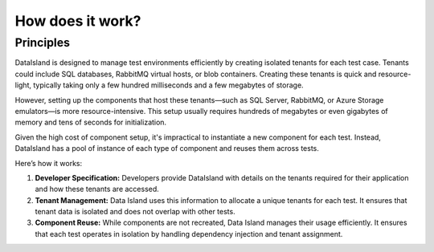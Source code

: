 How does it work?
=================

Principles
----------

DataIsland is designed to manage test environments efficiently by creating isolated tenants for each test case. Tenants could include SQL databases, RabbitMQ virtual hosts, or blob containers. Creating these tenants is quick and resource-light, typically taking only a few hundred milliseconds and a few megabytes of storage.

However, setting up the components that host these tenants—such as SQL Server, RabbitMQ, or Azure Storage emulators—is more resource-intensive. This setup usually requires hundreds of megabytes or even gigabytes of memory and tens of seconds for initialization.

Given the high cost of component setup, it's impractical to instantiate a new component for each test. Instead, DataIsland has a pool of instance of each type of component and reuses them across tests.

Here’s how it works:

#. **Developer Specification:** Developers provide DataIsland with details on the tenants required for their application and how these tenants are accessed.
#. **Tenant Management:** Data Island uses this information to allocate a unique tenants for each test. It ensures that tenant data is isolated and does not overlap with other tests.
#. **Component Reuse:** While components are not recreated, Data Island manages their usage efficiently. It ensures that each test operates in isolation by handling dependency injection and tenant assignment.

.. mermaid:: xunit-execution.mmd
